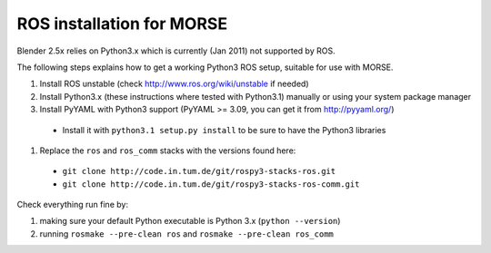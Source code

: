 ROS installation for MORSE 
==========================

Blender 2.5x relies on Python3.x which is currently (Jan 2011) not supported by ROS.

The following steps explains how to get a working Python3 ROS setup, suitable for use with MORSE.

#. Install ROS unstable (check http://www.ros.org/wiki/unstable if needed)
#. Install Python3.x (these instructions where tested with Python3.1) manually or using
   your system package manager
#. Install PyYAML with Python3 support (PyYAML >= 3.09, you can get it from http://pyyaml.org/)

  - Install it with ``python3.1 setup.py install`` to be sure to have the Python3 libraries

#. Replace the ``ros`` and ``ros_comm`` stacks with the versions found here:

  - ``git clone http://code.in.tum.de/git/rospy3-stacks-ros.git``
  - ``git clone http://code.in.tum.de/git/rospy3-stacks-ros-comm.git``

Check everything run fine by:

#. making sure your default Python executable is Python 3.x (``python --version``)
#. running ``rosmake --pre-clean ros`` and ``rosmake --pre-clean ros_comm``
